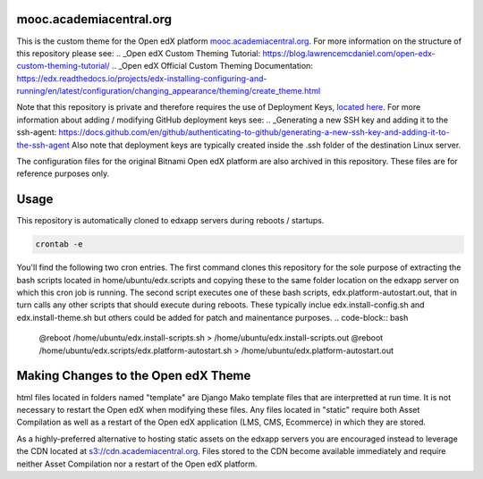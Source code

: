mooc.academiacentral.org
------------------------
.. image:: https://img.shields.io/badge/hack.d-Lawrence%20McDaniel-orange.svg
     :target: https://lawrencemcdaniel.com
     :alt: Hack.d Lawrence McDaniel

This is the custom theme for the Open edX platform `mooc.academiacentral.org <https://mooc.academiacentral.org>`_.
For more information on the structure of this repository please see:
.. _Open edX Custom Theming Tutorial: https://blog.lawrencemcdaniel.com/open-edx-custom-theming-tutorial/
.. _Open edX Official Custom Theming Documentation: https://edx.readthedocs.io/projects/edx-installing-configuring-and-running/en/latest/configuration/changing_appearance/theming/create_theme.html

Note that this repository is private and therefore requires the use of Deployment Keys, `located here <https://github.com/academiacentral-org/edx-theme/settings/keys>`_. 
For more information about adding / modifying GitHub deployment keys see:
.. _Generating a new SSH key and adding it to the ssh-agent: https://docs.github.com/en/github/authenticating-to-github/generating-a-new-ssh-key-and-adding-it-to-the-ssh-agent
Also note that deployment keys are typically created inside the .ssh folder of the destination Linux server.

The configuration files for the original Bitnami Open edX platform are also archived in this repository. These files are for reference purposes only.

Usage
-----
This repository is automatically cloned to edxapp servers during reboots / startups. 

.. code-block:: bash

    crontab -e

You'll find the following two cron entries. The first command clones this repository for the sole
purpose of extracting the bash scripts located in home/ubuntu/edx.scripts and copying these to the
same folder location on the edxapp server on which this cron job is running. The second script 
executes one of these bash scripts, edx.platform-autostart.out, that in turn calls any other scripts
that should execute during reboots. These typically inclue edx.install-config.sh and edx.install-theme.sh
but others could be added for patch and mainentance purposes.
.. code-block:: bash

    @reboot /home/ubuntu/edx.install-scripts.sh > /home/ubuntu/edx.install-scripts.out
    @reboot /home/ubuntu/edx.scripts/edx.platform-autostart.sh > /home/ubuntu/edx.platform-autostart.out




Making Changes to the Open edX Theme
------------------------------------
html files located in folders named "template" are Django Mako template files that are interpretted at run time. It is not necessary to restart the Open edX when modifying these files.
Any files located in "static" require both Asset Compilation as well as a restart of the Open edX application (LMS, CMS, Ecommerce) in which they are stored.

As a highly-preferred alternative to hosting static assets on the edxapp servers you are encouraged instead to leverage the CDN located at `s3://cdn.academiacentral.org <https://s3.console.aws.amazon.com/s3/buckets/cdn.academiacentral.org?region=us-east-1&tab=objects>`_.
Files stored to the CDN become available immediately and require neither Asset Compilation nor a restart of the Open edX platform.